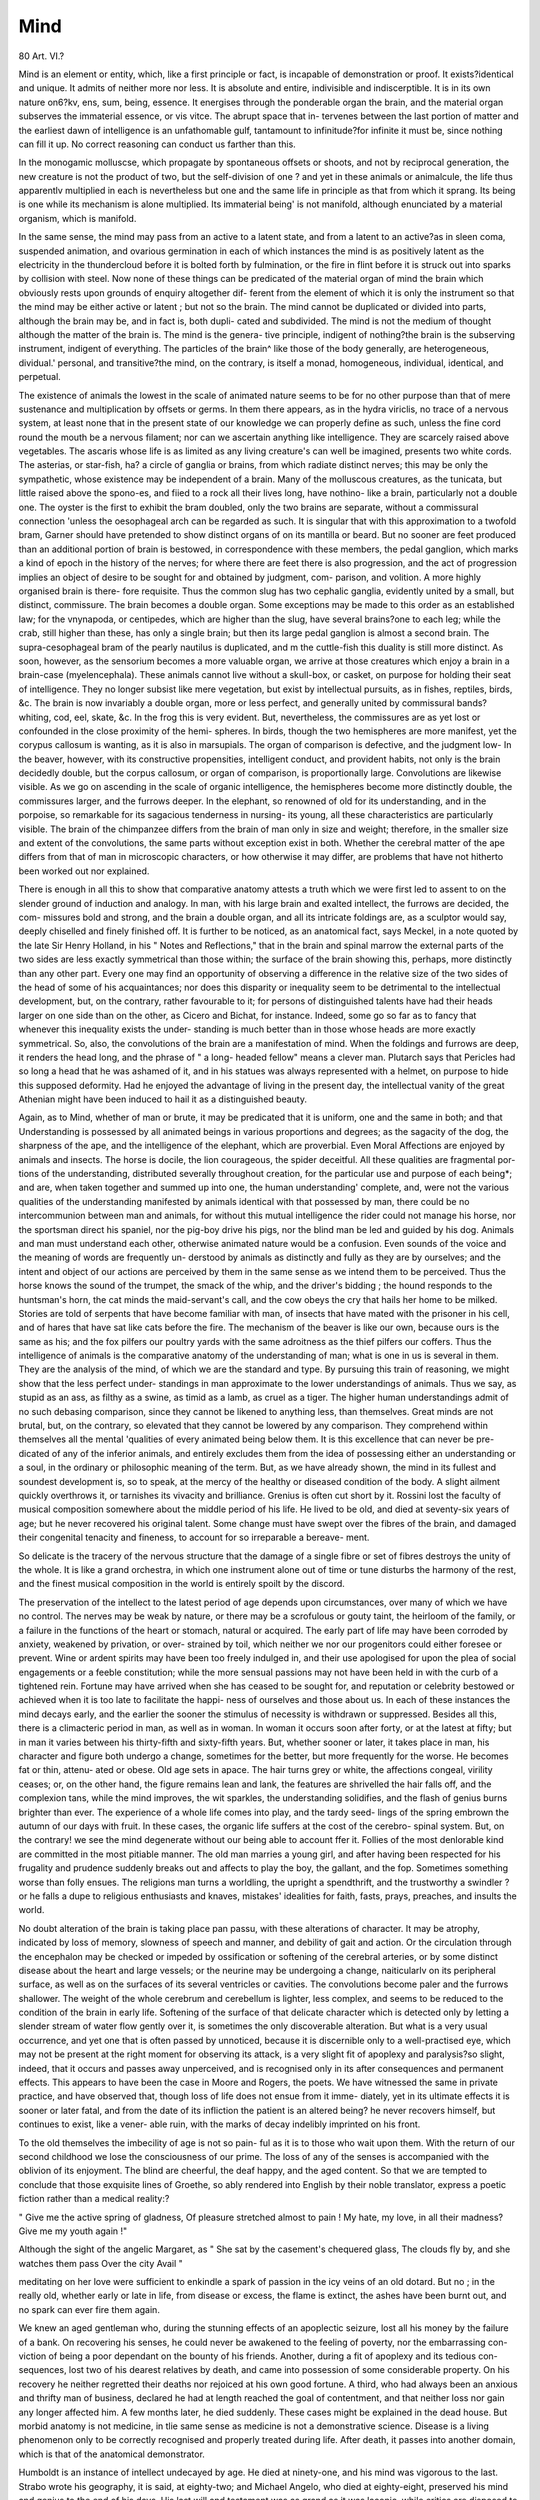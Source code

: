 Mind
=====

80 Art. VI.?

Mind is an element or entity, which, like a first principle or
fact, is incapable of demonstration or proof. It exists?identical
and unique. It admits of neither more nor less. It is absolute
and entire, indivisible and indiscerptible. It is in its own nature
on6?kv, ens, sum, being, essence. It energises through the
ponderable organ the brain, and the material organ subserves
the immaterial essence, or vis vitce. The abrupt space that in-
tervenes between the last portion of matter and the earliest
dawn of intelligence is an unfathomable gulf, tantamount to
infinitude?for infinite it must be, since nothing can fill it up.
No correct reasoning can conduct us farther than this.

In the monogamic molluscse, which propagate by spontaneous
offsets or shoots, and not by reciprocal generation, the new
creature is not the product of two, but the self-division of one ?
and yet in these animals or animalcule, the life thus apparentlv
multiplied in each is nevertheless but one and the same life in
principle as that from which it sprang. Its being is one while
its mechanism is alone multiplied. Its immaterial being' is not
manifold, although enunciated by a material organism, which is
manifold.

In the same sense, the mind may pass from an active to
a latent state, and from a latent to an active?as in sleen
coma, suspended animation, and ovarious germination in
each of which instances the mind is as positively latent
as the electricity in the thundercloud before it is bolted
forth by fulmination, or the fire in flint before it is struck out
into sparks by collision with steel. Now none of these things
can be predicated of the material organ of mind the brain
which obviously rests upon grounds of enquiry altogether dif-
ferent from the element of which it is only the instrument
so that the mind may be either active or latent ; but not
so the brain. The mind cannot be duplicated or divided into
parts, although the brain may be, and in fact is, both dupli-
cated and subdivided. The mind is not the medium of thought
although the matter of the brain is. The mind is the genera-
tive principle, indigent of nothing?the brain is the subserving
instrument, indigent of everything. The particles of the brain^
like those of the body generally, are heterogeneous, dividual.'
personal, and transitive?the mind, on the contrary, is itself a
monad, homogeneous, individual, identical, and perpetual.

The existence of animals the lowest in the scale of animated
nature seems to be for no other purpose than that of mere
sustenance and multiplication by offsets or germs. In them
there appears, as in the hydra viriclis, no trace of a nervous
system, at least none that in the present state of our knowledge
we can properly define as such, unless the fine cord round the
mouth be a nervous filament; nor can we ascertain anything
like intelligence. They are scarcely raised above vegetables.
The ascaris whose life is as limited as any living creature's
can well be imagined, presents two white cords. The asterias,
or star-fish, ha? a circle of ganglia or brains, from which
radiate distinct nerves; this may be only the sympathetic,
whose existence may be independent of a brain. Many of the
molluscous creatures, as the tunicata, but little raised above
the spono-es, and fiied to a rock all their lives long, have
nothino- like a brain, particularly not a double one. The
oyster is the first to exhibit the bram doubled, only the two
brains are separate, without a commissural connection 'unless
the oesophageal arch can be regarded as such. It is singular
that with this approximation to a twofold bram, Garner should
have pretended to show distinct organs of on its mantilla
or beard. But no sooner are feet produced than an additional
portion of brain is bestowed, in correspondence with these
members, the pedal ganglion, which marks a kind of epoch
in the history of the nerves; for where there are feet there is
also progression, and the act of progression implies an object
of desire to be sought for and obtained by judgment, com-
parison, and volition. A more highly organised brain is there-
fore requisite. Thus the common slug has two cephalic
ganglia, evidently united by a small, but distinct, commissure.
The brain becomes a double organ. Some exceptions may be
made to this order as an established law; for the vnynapoda,
or centipedes, which are higher than the slug, have several
brains?one to each leg; while the crab, still higher than these,
has only a single brain; but then its large pedal ganglion is
almost a second brain. The supra-cesophageal bram of the
pearly nautilus is duplicated, and m the cuttle-fish this
duality is still more distinct. As soon, however, as the sensorium
becomes a more valuable organ, we arrive at those creatures
which enjoy a brain in a brain-case (myelencephala). These
animals cannot live without a skull-box, or casket, on purpose
for holding their seat of intelligence. They no longer subsist
like mere vegetation, but exist by intellectual pursuits, as in
fishes, reptiles, birds, &c. The brain is now invariably a
double organ, more or less perfect, and generally united by
commissural bands?whiting, cod, eel, skate, &c. In the frog
this is very evident. But, nevertheless, the commissures are
as yet lost or confounded in the close proximity of the hemi-
spheres. In birds, though the two hemispheres are more
manifest, yet the corypus callosum is wanting, as it is also in
marsupials. The organ of comparison is defective, and the
judgment low- In the beaver, however, with its constructive
propensities, intelligent conduct, and provident habits, not only
is the brain decidedly double, but the corpus callosum, or
organ of comparison, is proportionally large. Convolutions are
likewise visible. As we go on ascending in the scale of organic
intelligence, the hemispheres become more distinctly double,
the commissures larger, and the furrows deeper. In the
elephant, so renowned of old for its understanding, and in the
porpoise, so remarkable for its sagacious tenderness in nursing-
its young, all these characteristics are particularly visible.
The brain of the chimpanzee differs from the brain of man
only in size and weight; therefore, in the smaller size and
extent of the convolutions, the same parts without exception
exist in both. Whether the cerebral matter of the ape differs
from that of man in microscopic characters, or how otherwise
it may differ, are problems that have not hitherto been worked
out nor explained.

There is enough in all this to show that comparative anatomy
attests a truth which we were first led to assent to on the slender
ground of induction and analogy. In man, with his large
brain and exalted intellect, the furrows are decided, the com-
missures bold and strong, and the brain a double organ, and all
its intricate foldings are, as a sculptor would say, deeply
chiselled and finely finished off. It is further to be noticed,
as an anatomical fact, says Meckel, in a note quoted by the
late Sir Henry Holland, in his " Notes and Reflections," that in
the brain and spinal marrow the external parts of the two sides
are less exactly symmetrical than those within; the surface of
the brain showing this, perhaps, more distinctly than any other
part. Every one may find an opportunity of observing a
difference in the relative size of the two sides of the head of some
of his acquaintances; nor does this disparity or inequality seem
to be detrimental to the intellectual development, but, on the
contrary, rather favourable to it; for persons of distinguished
talents have had their heads larger on one side than on the
other, as Cicero and Bichat, for instance. Indeed, some go so
far as to fancy that whenever this inequality exists the under-
standing is much better than in those whose heads are more
exactly symmetrical. So, also, the convolutions of the brain
are a manifestation of mind. When the foldings and furrows
are deep, it renders the head long, and the phrase of " a long-
headed fellow" means a clever man. Plutarch says that
Pericles had so long a head that he was ashamed of it, and in
his statues was always represented with a helmet, on purpose to
hide this supposed deformity. Had he enjoyed the advantage
of living in the present day, the intellectual vanity of the great
Athenian might have been induced to hail it as a distinguished
beauty.

Again, as to Mind, whether of man or brute, it may
be predicated that it is uniform, one and the same in both;
and that Understanding is possessed by all animated beings in
various proportions and degrees; as the sagacity of the dog, the
sharpness of the ape, and the intelligence of the elephant,
which are proverbial. Even Moral Affections are enjoyed by
animals and insects. The horse is docile, the lion courageous,
the spider deceitful. All these qualities are fragmental por-
tions of the understanding, distributed severally throughout
creation, for the particular use and purpose of each being*; and
are, when taken together and summed up into one, the human
understanding' complete, and, were not the various qualities
of the understanding manifested by animals identical with that
possessed by man, there could be no intercommunion between
man and animals, for without this mutual intelligence the
rider could not manage his horse, nor the sportsman direct his
spaniel, nor the pig-boy drive his pigs, nor the blind man be led
and guided by his dog. Animals and man must understand each
other, otherwise animated nature would be a confusion. Even
sounds of the voice and the meaning of words are frequently un-
derstood by animals as distinctly and fully as they are by ourselves;
and the intent and object of our actions are perceived by them
in the same sense as we intend them to be perceived. Thus the
horse knows the sound of the trumpet, the smack of the whip,
and the driver's bidding ; the hound responds to the huntsman's
horn, the cat minds the maid-servant's call, and the cow obeys
the cry that hails her home to be milked. Stories are told of
serpents that have become familiar with man, of insects that
have mated with the prisoner in his cell, and of hares that have
sat like cats before the fire. The mechanism of the beaver is
like our own, because ours is the same as his; and the fox
pilfers our poultry yards with the same adroitness as the thief
pilfers our coffers. Thus the intelligence of animals is the
comparative anatomy of the understanding of man; what is
one in us is several in them. They are the analysis of the
mind, of which we are the standard and type. By pursuing this
train of reasoning, we might show that the less perfect under-
standings in man approximate to the lower understandings of
animals. Thus we say, as stupid as an ass, as filthy as a swine,
as timid as a lamb, as cruel as a tiger. The higher human
understandings admit of no such debasing comparison, since
they cannot be likened to anything less, than themselves. Great
minds are not brutal, but, on the contrary, so elevated that
they cannot be lowered by any comparison. They comprehend
within themselves all the mental 'qualities of every animated
being below them. It is this excellence that can never be pre-
dicated of any of the inferior animals, and entirely excludes
them from the idea of possessing either an understanding or a
soul, in the ordinary or philosophic meaning of the term.
But, as we have already shown, the mind in its fullest and
soundest development is, so to speak, at the mercy of the healthy
or diseased condition of the body. A slight ailment quickly
overthrows it, or tarnishes its vivacity and brilliance. Grenius
is often cut short by it. Rossini lost the faculty of musical
composition somewhere about the middle period of his life.
He lived to be old, and died at seventy-six years of age; but
he never recovered his original talent. Some change must have
swept over the fibres of the brain, and damaged their congenital
tenacity and fineness, to account for so irreparable a bereave-
ment.

So delicate is the tracery of the nervous structure that the
damage of a single fibre or set of fibres destroys the unity of
the whole. It is like a grand orchestra, in which one instrument
alone out of time or tune disturbs the harmony of the rest, and
the finest musical composition in the world is entirely spoilt by
the discord.

The preservation of the intellect to the latest period of age
depends upon circumstances, over many of which we have no
control. The nerves may be weak by nature, or there may
be a scrofulous or gouty taint, the heirloom of the family,
or a failure in the functions of the heart or stomach,
natural or acquired. The early part of life may have
been corroded by anxiety, weakened by privation, or over-
strained by toil, which neither we nor our progenitors could
either foresee or prevent. Wine or ardent spirits may have
been too freely indulged in, and their use apologised for
upon the plea of social engagements or a feeble constitution;
while the more sensual passions may not have been held in with
the curb of a tightened rein. Fortune may have arrived when
she has ceased to be sought for, and reputation or celebrity
bestowed or achieved when it is too late to facilitate the happi-
ness of ourselves and those about us. In each of these instances
the mind decays early, and the earlier the sooner the stimulus
of necessity is withdrawn or suppressed. Besides all this, there
is a climacteric period in man, as well as in woman. In woman
it occurs soon after forty, or at the latest at fifty; but in man
it varies between his thirty-fifth and sixty-fifth years. But,
whether sooner or later, it takes place in man, his character and
figure both undergo a change, sometimes for the better, but
more frequently for the worse. He becomes fat or thin, attenu-
ated or obese. Old age sets in apace. The hair turns grey or
white, the affections congeal, virility ceases; or, on the other
hand, the figure remains lean and lank, the features are
shrivelled the hair falls off, and the complexion tans, while the
mind improves, the wit sparkles, the understanding solidifies,
and the flash of genius burns brighter than ever. The
experience of a whole life comes into play, and the tardy seed-
lings of the spring embrown the autumn of our days with fruit.
In these cases, the organic life suffers at the cost of the cerebro-
spinal system. But, on the contrary! we see the mind degenerate
without our being able to account ffer it. Follies of the most
denlorable kind are committed in the most pitiable manner.
The old man marries a young girl, and after having been
respected for his frugality and prudence suddenly breaks out
and affects to play the boy, the gallant, and the fop. Sometimes
something worse than folly ensues. The religions man turns a
worldling, the upright a spendthrift, and the trustworthy a
swindler ? or he falls a dupe to religious enthusiasts and knaves,
mistakes' idealities for faith, fasts, prays, preaches, and insults
the world.

No doubt alteration of the brain is taking place pan passu,
with these alterations of character. It may be atrophy, indicated
by loss of memory, slowness of speech and manner, and debility
of gait and action. Or the circulation through the encephalon
may be checked or impeded by ossification or softening of the
cerebral arteries, or by some distinct disease about the heart and
large vessels; or the neurine may be undergoing a change,
naiticularlv on its peripheral surface, as well as on the surfaces
of its several ventricles or cavities. The convolutions become
paler and the furrows shallower. The weight of the whole
cerebrum and cerebellum is lighter, less complex, and seems to
be reduced to the condition of the brain in early life. Softening
of the surface of that delicate character which is detected only
by letting a slender stream of water flow gently over it, is
sometimes the only discoverable alteration. But what is a very
usual occurrence, and yet one that is often passed by unnoticed,
because it is discernible only to a well-practised eye, which may
not be present at the right moment for observing its attack, is
a very slight fit of apoplexy and paralysis?so slight, indeed,
that it occurs and passes away unperceived, and is recognised
only in its after consequences and permanent effects. This
appears to have been the case in Moore and Rogers, the poets.
We have witnessed the same in private practice, and have
observed that, though loss of life does not ensue from it imme-
diately, yet in its ultimate effects it is sooner or later fatal, and
from the date of its infliction the patient is an altered being?
he never recovers himself, but continues to exist, like a vener-
able ruin, with the marks of decay indelibly imprinted on his
front.

To the old themselves the imbecility of age is not so pain-
ful as it is to those who wait upon them. With the return of our
second childhood we lose the consciousness of our prime. The
loss of any of the senses is accompanied with the oblivion of its
enjoyment. The blind are cheerful, the deaf happy, and the
aged content. So that we are tempted to conclude that those
exquisite lines of Groethe, so ably rendered into English by their
noble translator, express a poetic fiction rather than a medical
reality:?

" Give me the active spring of gladness,
Of pleasure stretched almost to pain !
My hate, my love, in all their madness?
Give me my youth again !"

Although the sight of the angelic Margaret, as
" She sat by the casement's chequered glass,
The clouds fly by, and she watches them pass
Over the city Avail "

meditating on her love were sufficient to enkindle a spark
of passion in the icy veins of an old dotard. But no ; in the
really old, whether early or late in life, from disease or excess,
the flame is extinct, the ashes have been burnt out, and no
spark can ever fire them again.

We knew an aged gentleman who, during the stunning
effects of an apoplectic seizure, lost all his money by the failure
of a bank. On recovering his senses, he could never be
awakened to the feeling of poverty, nor the embarrassing con-
viction of being a poor dependant on the bounty of his
friends. Another, during a fit of apoplexy and its tedious con-
sequences, lost two of his dearest relatives by death, and came
into possession of some considerable property. On his recovery
he neither regretted their deaths nor rejoiced at his own good
fortune. A third, who had always been an anxious and thrifty
man of business, declared he had at length reached the
goal of contentment, and that neither loss nor gain any longer
affected him. A few months later, he died suddenly.
These cases might be explained in the dead house. But morbid
anatomy is not medicine, in tlie same sense as medicine is not
a demonstrative science. Disease is a living phenomenon only
to be correctly recognised and properly treated during life.
After death, it passes into another domain, which is that of
the anatomical demonstrator.

Humboldt is an instance of intellect undecayed by age. He
died at ninety-one, and his mind was vigorous to the last.
Strabo wrote his geography, it is said, at eighty-two; and
Michael Angelo, who died at eighty-eight, preserved his mind
and genius to the end of his days. His last will and testament
was as grand as it was laconic, while critics are disposed to
consider his last productions better than his first. On the other
hand, the brightest efforts of genius have been conceived and
executed before the meridian of life; of which Byron, Scott,
Pope, Mozart, Weber, Tasso, Shakspeare, Sir Isaac Newton,
and many others, are illustrious examples. It is popularly
supposed that Homer composed his immortal epic in advanced
life, and in painting and statuary he is usually represented as
the blind old bard. Yet this was not the case. Perhaps the
mistake arose from the Homer who recited those wonderful
verses to his admiring audience not being th& Homer who had
composed them. It is the opinion of Longinus that the Iliad
was the production of the mind in a vigorn of manhood, and
the Odyssey the poetic recreation or repetition of the evening of
life. We agree with the great critic. For there are, as he
says, some puerilities in the Odyssey, while there are none in
the Iliad; the order of events forbids the conjecture that the
latter was composed after the former; and, it must be owned
that with all its quiet beauties, the Odyssey wants the pathos,
the depth of colouring, the majestic ease and force of the Iliad.
The flame of genius burns alone, the envy or admiration of
others, if not an exhausting and fatal ecstasy to its hapless pos-
sessor. A Eaffaelle or a Carlo Maratti paint in an atmosphere
where meaner talents can scarcely draw their breath or handle
their brush with freedom and effect. Meteoric in its essence,
it shines by fits and starts, blazes for a while, and then goes out.
